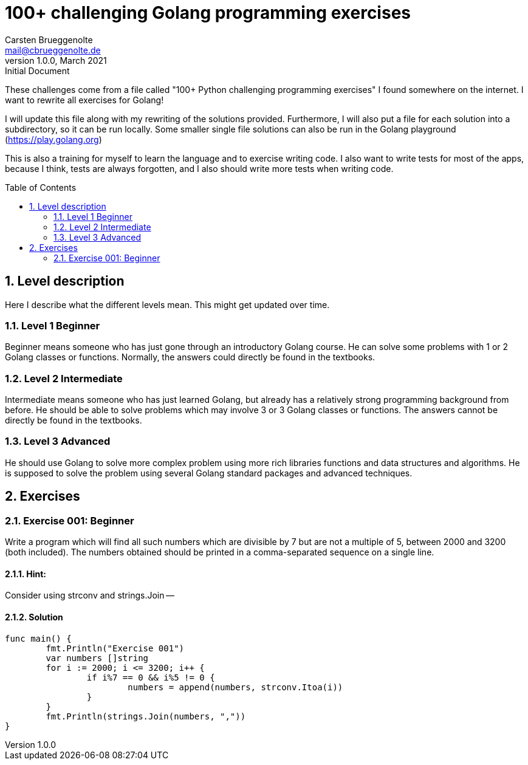 = 100+ challenging Golang programming exercises
Carsten Brueggenolte <mail@cbrueggenolte.de>
v1.0.0, March 2021: Initial Document
// Meta Data
:description: Rewritten from the 100+ Python challenging programming exercises"
:keywords: Golang, programming, exercises, challenges
:toc: preamble
// Settings
:icons: font
:source-highlighter: highlightjs
:sectnums:
:url-project: https://github.com/cblte/100-golang-exercises/
:url-issues: {url-project}/issues


These challenges come from a file called "100+ Python challenging programming exercises" I found somewhere on the internet. I want to rewrite all exercises for Golang!

I will update this file along with my rewriting of the solutions provided. Furthermore, I will also put a file for each solution into a subdirectory, so it can be run locally. Some smaller single file solutions can also be run in the Golang playground (https://play.golang.org)

This is also a training for myself to learn the language and to exercise writing code. I also want to write tests for most of the apps, because I think, tests are always forgotten, and I also should write more tests when writing code. 

== Level description

Here I describe what the different levels mean. This might get updated over time. 

=== Level 1 Beginner

Beginner means someone who has just gone through an introductory Golang course. He can solve some problems with 1 or 2 Golang classes or functions. Normally, the answers could directly be found in the textbooks.

=== Level 2 Intermediate

Intermediate means someone who has just learned Golang, but already has a relatively strong programming background from before. He should be able to solve problems which may involve 3 or 3 Golang classes or functions. The answers cannot be directly be found in the textbooks.

=== Level 3 Advanced

He should use Golang to solve more complex problem using more rich libraries functions and data structures and algorithms. He is supposed to solve the problem using several Golang standard packages and advanced techniques.


== Exercises

=== Exercise 001: Beginner

Write a program which will find all such numbers which are divisible by 7 but are not a multiple of 5, between 2000 and 3200 (both included). The numbers obtained should be printed in a comma-separated sequence on a single line.


==== Hint:
Consider using strconv and strings.Join --

==== Solution
[source, go]
----
func main() {
	fmt.Println("Exercise 001")
	var numbers []string
	for i := 2000; i <= 3200; i++ {
		if i%7 == 0 && i%5 != 0 {
			numbers = append(numbers, strconv.Itoa(i))
		}
	}
	fmt.Println(strings.Join(numbers, ","))
}
----
